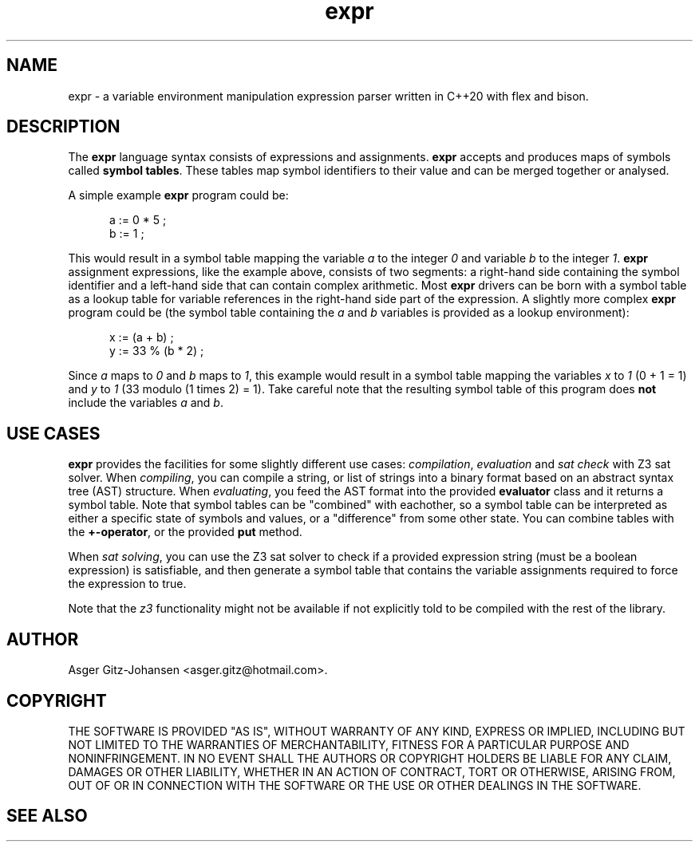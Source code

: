 .TH expr 3 2023-03-05 "version v3.0.0" expr

.SH NAME
expr \- a variable environment manipulation expression parser written in C++20 with flex and bison.

.SH DESCRIPTION
The \fBexpr\fR language syntax consists of expressions and assignments. \fBexpr\fR accepts and produces maps of symbols
called \fBsymbol tables\fR. These tables map symbol identifiers to their value and can be merged together or analysed.

A simple example \fBexpr\fR program could be:

.in +.5i
.ll -.5i
a := 0 * 5 ;
.br
b := 1 ;
.ll
.in

This would result in a symbol table mapping the variable \fIa\fR to the integer \fI0\fR and variable \fIb\fR to the
integer \fI1\fR. \fBexpr\fR assignment expressions, like the example above, consists of two segments: a right-hand side
containing the symbol identifier and a left-hand side that can contain complex arithmetic.
Most \fBexpr\fR drivers can be born with a symbol table as a lookup table for variable references in the right-hand
side part of the expression. A slightly more complex \fBexpr\fR program could be (the symbol table containing the
\fIa\fR and \fIb\fR variables is provided as a lookup environment):

.in +.5i
.ll -.5i
x := (a + b) ;
.br
y := 33 % (b * 2) ;
.ll
.in

Since \fIa\fR maps to \fI0\fR and \fIb\fR maps to \fI1\fR, this example would result in a symbol table mapping the
variables \fIx\fR to \fI1\fR (0 + 1 = 1) and \fIy\fR to \fI1\fR (33 modulo (1 times 2) = 1). Take careful note that the
resulting symbol table of this program does \fBnot\fR include the variables \fIa\fR and \fIb\fR.

.SH USE CASES
.B expr
provides the facilities for some slightly different use cases:
\fIcompilation\fR, \fIevaluation\fR and \fIsat check\fR with Z3 sat solver.
When \fIcompiling\fR, you can compile a string, or list of strings into a binary format based on
an abstract syntax tree (AST) structure.
When \fIevaluating\fR, you feed the AST format into the provided \fBevaluator\fR class and it returns a symbol table.
Note that symbol tables can be "combined" with eachother, so a symbol table can be interpreted as either a specific
state of symbols and values, or a "difference" from some other state. You can combine tables with the \fB+-operator\fR, 
or the provided \fBput\fR method. 

When \fIsat solving\fR, you can use the Z3 sat solver to check if a provided expression
string (must be a boolean expression) is satisfiable, and then generate a symbol table that contains
the variable assignments required to force the expression to \fRtrue\fR.

Note that the \fIz3\fR functionality might not be available if not explicitly told to be compiled with the rest of the library.

.SH AUTHOR
Asger Gitz\-Johansen <asger.gitz@hotmail.com>.

.SH COPYRIGHT
THE SOFTWARE IS PROVIDED "AS IS", WITHOUT WARRANTY OF ANY KIND, EXPRESS OR
IMPLIED, INCLUDING BUT NOT LIMITED TO THE WARRANTIES OF MERCHANTABILITY,
FITNESS FOR A PARTICULAR PURPOSE AND NONINFRINGEMENT. IN NO EVENT SHALL THE
AUTHORS OR COPYRIGHT HOLDERS BE LIABLE FOR ANY CLAIM, DAMAGES OR OTHER
LIABILITY, WHETHER IN AN ACTION OF CONTRACT, TORT OR OTHERWISE, ARISING FROM,
OUT OF OR IN CONNECTION WITH THE SOFTWARE OR THE USE OR OTHER DEALINGS IN THE
SOFTWARE.

.SH SEE ALSO

